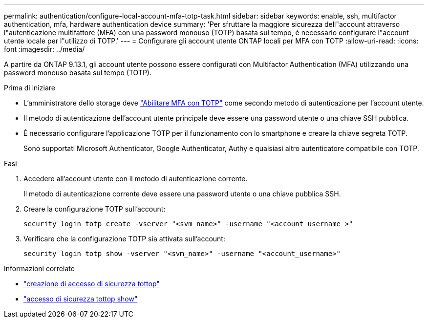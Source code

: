 ---
permalink: authentication/configure-local-account-mfa-totp-task.html 
sidebar: sidebar 
keywords: enable, ssh, multifactor authentication, mfa, hardware authentication device 
summary: 'Per sfruttare la maggiore sicurezza dell"account attraverso l"autenticazione multifattore (MFA) con una password monouso (TOTP) basata sul tempo, è necessario configurare l"account utente locale per l"utilizzo di TOTP.' 
---
= Configurare gli account utente ONTAP locali per MFA con TOTP
:allow-uri-read: 
:icons: font
:imagesdir: ../media/


[role="lead"]
A partire da ONTAP 9.13.1, gli account utente possono essere configurati con Multifactor Authentication (MFA) utilizzando una password monouso basata sul tempo (TOTP).

.Prima di iniziare
* L'amministratore dello storage deve link:setup-ssh-multifactor-authentication-task.html#enable-mfa-with-totp["Abilitare MFA con TOTP"] come secondo metodo di autenticazione per l'account utente.
* Il metodo di autenticazione dell'account utente principale deve essere una password utente o una chiave SSH pubblica.
* È necessario configurare l'applicazione TOTP per il funzionamento con lo smartphone e creare la chiave segreta TOTP.
+
Sono supportati Microsoft Authenticator, Google Authenticator, Authy e qualsiasi altro autenticatore compatibile con TOTP.



.Fasi
. Accedere all'account utente con il metodo di autenticazione corrente.
+
Il metodo di autenticazione corrente deve essere una password utente o una chiave pubblica SSH.

. Creare la configurazione TOTP sull'account:
+
[source, cli]
----
security login totp create -vserver "<svm_name>" -username "<account_username >"
----
. Verificare che la configurazione TOTP sia attivata sull'account:
+
[source, cli]
----
security login totp show -vserver "<svm_name>" -username "<account_username>"
----


.Informazioni correlate
* link:https://docs.netapp.com/us-en/ontap-cli/security-login-totp-create.html["creazione di accesso di sicurezza tottop"^]
* link:https://docs.netapp.com/us-en/ontap-cli/security-login-totp-show.html["accesso di sicurezza tottop show"^]

